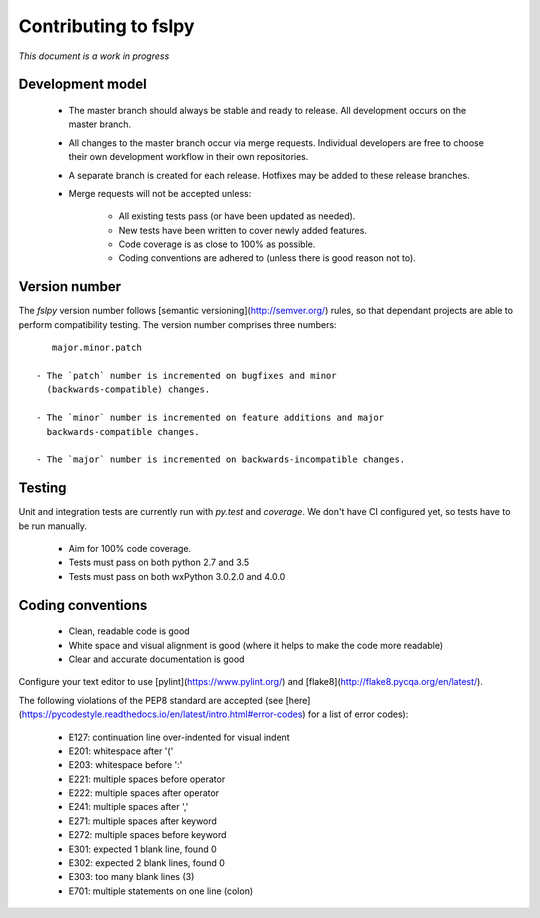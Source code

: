 Contributing to fslpy
=====================


*This document is a work in progress*


Development model
-----------------


 - The master branch should always be stable and ready to release. All
   development occurs on the master branch.

 - All changes to the master branch occur via merge requests. Individual
   developers are free to choose their own development workflow in their own
   repositories.

 - A separate branch is created for each release. Hotfixes may be added to
   these release branches.

 - Merge requests will not be accepted unless:
   
     - All existing tests pass (or have been updated as needed).
     - New tests have been written to cover newly added features.
     - Code coverage is as close to 100% as possible.
     - Coding conventions are adhered to (unless there is good reason not to).


Version number
--------------


The `fslpy` version number follows [semantic versioning](http://semver.org/)
rules, so that dependant projects are able to perform compatibility testing.
The version number comprises three numbers::

    major.minor.patch

 - The `patch` number is incremented on bugfixes and minor
   (backwards-compatible) changes.
   
 - The `minor` number is incremented on feature additions and major
   backwards-compatible changes.

 - The `major` number is incremented on backwards-incompatible changes.


Testing
-------


Unit and integration tests are currently run with `py.test` and `coverage`. We
don't have CI configured yet, so tests have to be run manually.

 - Aim for 100% code coverage.
 - Tests must pass on both python 2.7 and 3.5
 - Tests must pass on both wxPython 3.0.2.0 and 4.0.0


Coding conventions
------------------


 - Clean, readable code is good
 - White space and visual alignment is good (where it helps to make the code
   more readable)
 - Clear and accurate documentation is good


Configure your text editor to use [pylint](https://www.pylint.org/) and
[flake8](http://flake8.pycqa.org/en/latest/).

The following violations of the PEP8 standard are accepted (see
[here](https://pycodestyle.readthedocs.io/en/latest/intro.html#error-codes)
for a list of error codes):

 - E127: continuation line over-indented for visual indent
 - E201: whitespace after '('
 - E203: whitespace before ':'
 - E221: multiple spaces before operator
 - E222: multiple spaces after operator
 - E241: multiple spaces after ','
 - E271: multiple spaces after keyword
 - E272: multiple spaces before keyword
 - E301: expected 1 blank line, found 0
 - E302: expected 2 blank lines, found 0
 - E303: too many blank lines (3)
 - E701: multiple statements on one line (colon)

